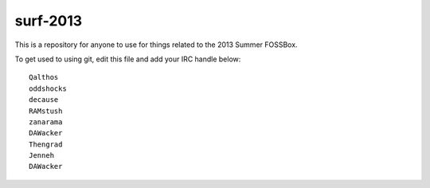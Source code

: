 surf-2013
=========

This is a repository for anyone to use for things related to the 2013
Summer FOSSBox.

To get used to using git, edit this file and add your IRC handle below::

    Qalthos
    oddshocks
    decause
    RAMstush
    zanarama
    DAWacker
    Thengrad
    Jenneh
    DAWacker